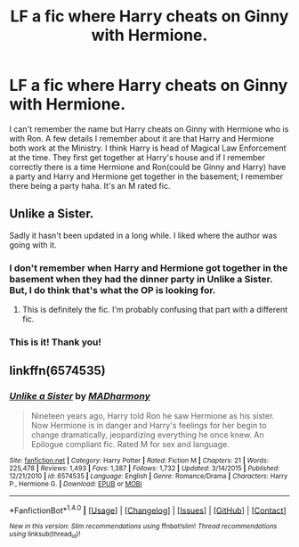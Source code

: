 #+TITLE: LF a fic where Harry cheats on Ginny with Hermione.

* LF a fic where Harry cheats on Ginny with Hermione.
:PROPERTIES:
:Author: miniman1212
:Score: 1
:DateUnix: 1522332425.0
:DateShort: 2018-Mar-29
:FlairText: Fic Search
:END:
I can't remember the name but Harry cheats on Ginny with Hermione who is with Ron. A few details I remember about it are that Harry and Hermione both work at the Ministry. I think Harry is head of Magical Law Enforcement at the time. They first get together at Harry's house and if I remember correctly there is a time Hermione and Ron(could be Ginny and Harry) have a party and Harry and Hermione get together in the basement; I remember there being a party haha. It's an M rated fic.


** Unlike a Sister.

Sadly it hasn't been updated in a long while. I liked where the author was going with it.
:PROPERTIES:
:Author: NoSchittSherlockSEA
:Score: 5
:DateUnix: 1522333579.0
:DateShort: 2018-Mar-29
:END:

*** I don't remember when Harry and Hermione got together in the basement when they had the dinner party in Unlike a Sister. But, I do think that's what the OP is looking for.
:PROPERTIES:
:Author: emong757
:Score: 1
:DateUnix: 1522346589.0
:DateShort: 2018-Mar-29
:END:

**** This is definitely the fic. I'm probably confusing that part with a different fic.
:PROPERTIES:
:Author: miniman1212
:Score: 2
:DateUnix: 1522352091.0
:DateShort: 2018-Mar-30
:END:


*** This is it! Thank you!
:PROPERTIES:
:Author: miniman1212
:Score: 1
:DateUnix: 1522352109.0
:DateShort: 2018-Mar-30
:END:


** linkffn(6574535)
:PROPERTIES:
:Author: emong757
:Score: 2
:DateUnix: 1522346637.0
:DateShort: 2018-Mar-29
:END:

*** [[http://www.fanfiction.net/s/6574535/1/][*/Unlike a Sister/*]] by [[https://www.fanfiction.net/u/425801/MADharmony][/MADharmony/]]

#+begin_quote
  Nineteen years ago, Harry told Ron he saw Hermione as his sister. Now Hermione is in danger and Harry's feelings for her begin to change dramatically, jeopardizing everything he once knew. An Epilogue compliant fic. Rated M for sex and language.
#+end_quote

^{/Site/: [[http://www.fanfiction.net/][fanfiction.net]] *|* /Category/: Harry Potter *|* /Rated/: Fiction M *|* /Chapters/: 21 *|* /Words/: 225,478 *|* /Reviews/: 1,493 *|* /Favs/: 1,387 *|* /Follows/: 1,732 *|* /Updated/: 3/14/2015 *|* /Published/: 12/21/2010 *|* /id/: 6574535 *|* /Language/: English *|* /Genre/: Romance/Drama *|* /Characters/: Harry P., Hermione G. *|* /Download/: [[http://www.ff2ebook.com/old/ffn-bot/index.php?id=6574535&source=ff&filetype=epub][EPUB]] or [[http://www.ff2ebook.com/old/ffn-bot/index.php?id=6574535&source=ff&filetype=mobi][MOBI]]}

--------------

*FanfictionBot*^{1.4.0} *|* [[[https://github.com/tusing/reddit-ffn-bot/wiki/Usage][Usage]]] | [[[https://github.com/tusing/reddit-ffn-bot/wiki/Changelog][Changelog]]] | [[[https://github.com/tusing/reddit-ffn-bot/issues/][Issues]]] | [[[https://github.com/tusing/reddit-ffn-bot/][GitHub]]] | [[[https://www.reddit.com/message/compose?to=tusing][Contact]]]

^{/New in this version: Slim recommendations using/ ffnbot!slim! /Thread recommendations using/ linksub(thread_id)!}
:PROPERTIES:
:Author: FanfictionBot
:Score: 2
:DateUnix: 1522346655.0
:DateShort: 2018-Mar-29
:END:
